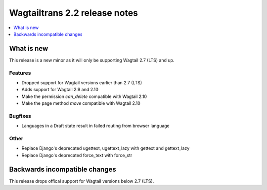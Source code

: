 ==============================
Wagtailtrans 2.2 release notes
==============================

.. contents::
    :local:
    :depth: 1


-----------
What is new
-----------

This release is a new minor as it will only be supporting Wagtail 2.7 (LTS) and up.

Features
~~~~~~~~

- Dropped support for Wagtail versions earlier than 2.7 (LTS)
- Adds support for Wagtail 2.9 and 2.10
- Make the permission `can_delete` compatible with Wagtail 2.10
- Make the page method `move` compatible with Wagtail 2.10

Bugfixes
~~~~~~~~

- Languages in a Draft state result in failed routing from browser language

Other
~~~~~

- Replace Django's deprecated ugettext, ugettext_lazy with gettext and gettext_lazy
- Replace Django's deprecated force_text with force_str

------------------------------
Backwards incompatible changes
------------------------------

This release drops offical support for Wagtail versions below 2.7 (LTS).
